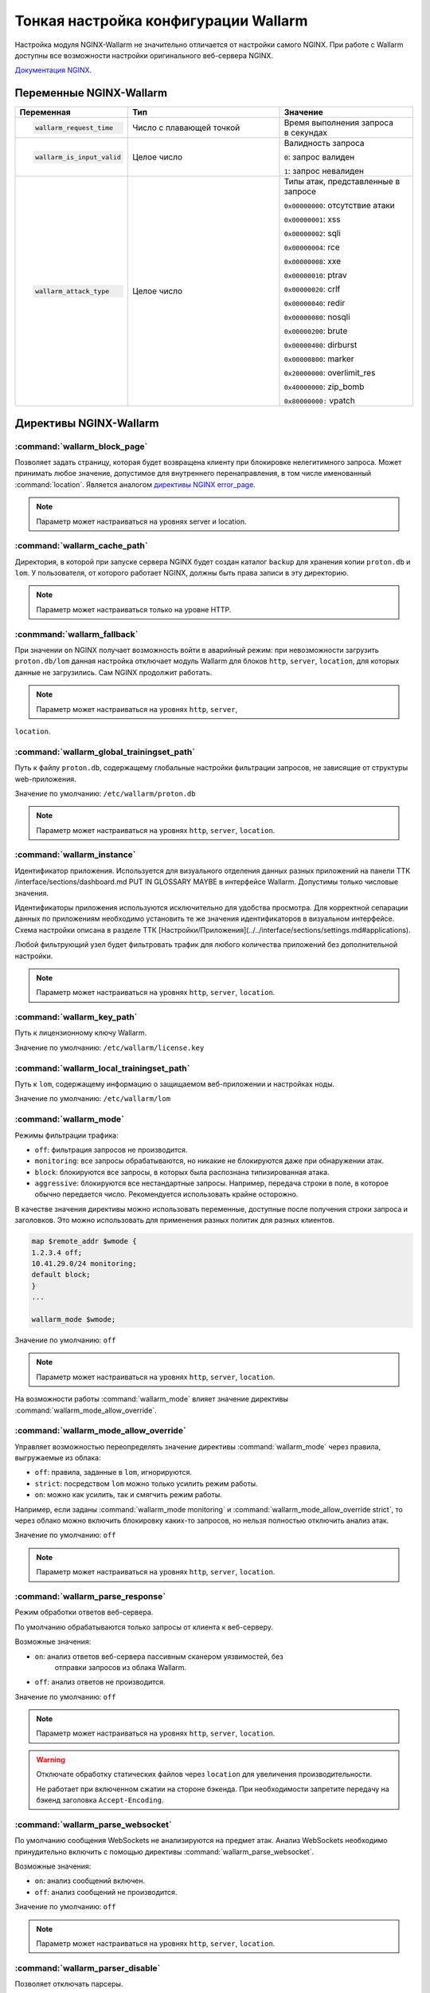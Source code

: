 .. _check-setup-ru:

=====================================
Тонкая настройка конфигурации Wallarm
=====================================

Настройка модуля NGINX-Wallarm не значительно отличается от настройки самого
NGINX. При работе с Wallarm доступны все возможности настройки оригинального
веб-сервера NGINX.

`Документация NGINX <https://www.nginx.com/resources/admin-guide/>`__.

Переменные NGINX-Wallarm
~~~~~~~~~~~~~~~~~~~~~~~~

.. list-table::
   :widths: 10 30 25
   :header-rows: 1

   * - Переменная
     - Тип
     - Значение
   * - .. code-block:: ini

           wallarm_request_time

     - Число с плавающей точкой
     - |  Время выполнения запроса
       |  в секундах

   * - .. code-block:: ini

           wallarm_is_input_valid

     - Целое число
     - Валидность запроса

       ``0``: запрос валиден

       ``1``: запрос невалиден

   * - .. code-block:: ini

          wallarm_attack_type

     - Целое число
     - Типы атак, представленные
       в запросе

       ``0x00000000``: отсутствие атаки

       ``0x00000001``: xss

       ``0x00000002``: sqli

       ``0x00000004``: rce

       ``0x00000008``: xxe

       ``0x00000010``: ptrav

       ``0x00000020``: crlf

       ``0x00000040``: redir

       ``0x00000080``: nosqli

       ``0x00000200``: brute

       ``0x00000400``: dirburst

       ``0x00000800``: marker

       ``0x20000000``: overlimit_res

       ``0x40000000``: zip_bomb

       ``0x80000000:`` vpatch


Директивы NGINX-Wallarm
~~~~~~~~~~~~~~~~~~~~~~~

:command:`wallarm_block_page`
-----------------------------

Позволяет задать страницу, которая будет возвращена клиенту при блокировке
нелегитимного запроса. Может принимать любое значение, допустимое для
внутреннего перенаправления, в том числе именованный :command:`location`.
Является аналогом `директивы NGINX error_page <http://nginx.org/en/docs/http/ngx_http_core_module.html#error_page>`__.

.. note:: Параметр может настраиваться на уровнях server и location.

.. seealso::

     - KB Link TTK /questions/faq-troubleshooting.html#как-определить-что-пользовательские-запросы-блокирует-именно-wallarm

:command:`wallarm_cache_path`
-----------------------------

Директория, в которой при запуске сервера NGINX будет создан каталог ``backup``
для хранения копии ``proton.db`` и ``lom``. У пользователя, от которого
работает NGINX, должны быть права записи в эту директорию.

.. note:: Параметр может настраиваться только на уровне HTTP.

:conmmand:`wallarm_fallback`
----------------------------

При значении ``on`` NGINX получает возможность войти в аварийный режим:
при невозможности загрузить ``proton.db/lom`` данная настройка отключает
модуль Wallarm для блоков ``http``, ``server``, ``location``, для которых
данные не загрузились. Сам NGINX продолжит работать.

.. note:: Параметр может настраиваться на уровнях ``http``, ``server``,
``location``.

:command:`wallarm_global_trainingset_path`
------------------------------------------

Путь к файлу ``proton.db``, содержащему глобальные настройки фильтрации
запросов, не зависящие от структуры web-приложения.

Значение по умолчанию: ``/etc/wallarm/proton.db``

.. note:: Параметр может настраиваться на уровнях ``http``, ``server``,
          ``location``.

:command:`wallarm_instance`
---------------------------

Идентификатор приложения. Используется для визуального отделения данных
разных приложений на панели ТТК /interface/sections/dashboard.md PUT IN GLOSSARY MAYBE
в интерфейсе Wallarm. Допустимы только числовые значения.

Идентификаторы приложения используются исключительно для удобства просмотра.
Для корректной сепарации данных по приложениям необходимо установить те же
значения идентификаторов в визуальном интерфейсе. Схема настройки описана в
разделе ТТК [Настройки/Приложения](../../interface/sections/settings.md#applications). 

Любой фильтрующий узел будет фильтровать трафик для любого количества
приложений без дополнительной настройки.

.. note:: Параметр может настраиваться на уровнях ``http``, ``server``,
          ``location``.

:command:`wallarm_key_path`
---------------------------

Путь к лицензионному ключу Wallarm.

Значение по умолчанию: ``/etc/wallarm/license.key``

:command:`wallarm_local_trainingset_path`
-----------------------------------------

Путь к ``lom``, содержащему информацию о защищаемом веб-приложении
и настройках ноды.

Значение по умолчанию: ``/etc/wallarm/lom``

:command:`wallarm_mode`
-----------------------

Режимы фильтрации трафика:

* ``off``: фильтрация запросов не производится.
* ``monitoring``: все запросы обрабатываются, но никакие не блокируются
  даже при обнаружении атак.
* ``block``: блокируются все запросы, в которых была распознана типизированная
  атака.
* ``aggressive``: блокируются все нестандартные запросы. Например, передача
  строки в поле, в которое обычно передается число. Рекомендуется использовать
  крайне осторожно.

В качестве значения директивы можно использовать переменные, доступные после
получения строки запроса и заголовков. Это можно использовать для применения
разных политик для разных клиентов.

.. code-block:: ini

    map $remote_addr $wmode {
    1.2.3.4 off;
    10.41.29.0/24 monitoring;
    default block;
    }
    ...

    wallarm_mode $wmode;

Значение по умолчанию: ``off``

.. note:: Параметр может настраиваться на уровнях ``http``, ``server``,
          ``location``.

На возможности работы :command:`wallarm_mode` влияет значение директивы
:command:`wallarm_mode_allow_override`.

.. seealso::

   - :ref:`qs-setup-proxy-ru`
   - :ref:`ТТК` /interface/sections/settings.md#global

:command:`wallarm_mode_allow_override`
--------------------------------------

Управляет возможностью переопределять значение директивы :command:`wallarm_mode`
через правила, выгружаемые из облака:

* ``off``: правила, заданные в ``lom``, игнорируются.
* ``strict``: посредством ``lom`` можно только усилить режим работы.
* ``on``: можно как усилить, так и смягчить режим работы.

Например, если заданы :command:`wallarm_mode monitoring` и
:command:`wallarm_mode_allow_override strict`, то через облако можно включить
блокировку каких-то запросов, но нельзя полностью отключить анализ атак.

Значение по умолчанию: ``off``

.. note:: Параметр может настраиваться на уровнях ``http``, ``server``,
          ``location``.

:command:`wallarm_parse_response`
---------------------------------

Режим обработки ответов веб-сервера.

По умолчанию обрабатываются только запросы от клиента к веб-серверу.

Возможные значения:

* ``on``: анализ ответов веб-сервера пассивным сканером уязвимостей, без
   отправки запросов из облака Wallarm.
* ``off``: анализ ответов не производится.

Значение по умолчанию: ``off``

.. note:: Параметр может настраиваться на уровнях ``http``, ``server``,
          ``location``.

.. warning:: Отключате обработку статических файлов через ``location``
             для увеличения производительности.

             Не работает при включенном сжатии на стороне бэкенда. При
             необходимости запретите передачу на бэкенд заголовка
             ``Accept-Encoding``.

:command:`wallarm_parse_websocket`
----------------------------------

По умолчанию сообщения WebSockets не анализируются на предмет атак. 
Анализ WebSockets необходимо принудительно включить с помощью директивы
:command:`wallarm_parse_websocket`.

Возможные значения:

* ``on``: анализ сообщений включен.
* ``off``: анализ сообщений не производится.

Значение по умолчанию: ``off``

.. note:: Параметр может настраиваться на уровнях ``http``, ``server``,
          ``location``.

:command:`wallarm_parser_disable`
---------------------------------

Позволяет отключать парсеры.

Поддерживаются следующие парсеры:

* ``action``
* ``cookie``
* ``gzip``
* ``json``
* ``multipart``
* ``base64``
* ``path``
* ``percent``
* ``urlenc``
* ``xml``

**Пример**

.. code-block:: ini

    wallarm_parser_disable base64;
    wallarm_parser_disable xml;
    location /ab
    { wallarm_parser_disable json; wallarm_parser_disable base64; proxy_pass http://example.com; }
    location /zy
    { wallarm_parser_disable json; proxy_pass http://example.com; }

.. note:: Параметр может настраиваться на уровнях ``http``, ``server``,
          ``location``.


:command:`wallarm_process_time_limit`
-------------------------------------

Ограничение времени обработки одного запроса, значение задается
в миллисекундах.

Если запрос обрабатывается дольше, чем время, указанное в параметре
:command:`wallarm_process_time_limit`, то в лог пишется ошибка, а запрос
помечается как атака ``overlimit_res``. В режиме блокировки
:command:`wallarm_mode block;` запросы блокируются, в режиме мониторинга
:command:`wallarm_mode monitoring;` -- пропускаются.

Значение по умолчанию: 1000 мс (одна секунда).

.. note:: Параметр может настраиваться на уровнях ``http``, ``server``,
          ``location``.

:command:`wallarm_process_time_limit_block`
-------------------------------------------

Возможность управлять блокировкой запросов, превысивших лимит времени,
заданный в параметре :command:`wallarm_process_time_limit`.

* ``off``: запросы всегда пропускаются.
* ``on``: запросы всегда блокируются.
* ``attack``: зависит от режима блокировки атаки, заданного в параметре
  :command:`wallarm-mode`. ``monitoring`` -- запросы пропускаются, ``block``
  и ``aggressive`` -- запросы блокируются.

Значение по умолчанию: `wallarm_process_time_limit_block attack`

.. note:: Параметр может настраиваться на уровнях ``http``, ``server``,
          ``location``.

:command:`wallarm_status`
-------------------------

Настройка конфигурации :command:`wallarm_status` позволяет указать адреса
серверов, с которых можно выполнить одноименную команду. По умолчанию доступ
запрещен отовсюду, за исключением системных адресов ``127.0.0.1`` и ``::1``,
позволяющих выполнять команду только на сервере, где установлен Wallarm. 

.. code-block:: ini

    location = /wallarm-status {
        allow 127.0.0.1;
        allow ::1;
        allow 10.41.29.0;
        deny all;
        wallarm_status on;
            }

Чтобы разрешить выполнение команды с другого сервера, добавьте в конфигурации
инструкцию ``allow`` с IP-адресом нужного сервера, например: 

.. code-block:: ini

   allow 10.41.29.0;

.. seealso::

   - :ref:`check-operation-ru`

:command:`wallarm_tarantool_connect_attempts`
---------------------------------------------

Количество неудачных попыток переподключения к Tarantool. По достижению предела
попытки будут прекращены на время
:command:`wallarm_tarantool_connect_interval`.

.. note:: Параметр может настраиваться только на уровне ``http``.

:command:`wallarm_tarantool_connect_interval`
---------------------------------------------

Задержка переподключения к Tarantool после того, как количество неудачных
попыток превысило порог :command:`wallarm_tarantool_connect_attempts`.

.. note:: Параметр может настраиваться только на уровне ``http``.

:command:`wallarm_tarantool_host`, :command:`wallarm_tarantool_port`
--------------------------------------------------------------------

Параметры соединения с TarantoolBox. В этой базе хранится информация
о последних обработанных запросах.

Для корректной работы необходимо указывать лог для записи сериализованных запросов.

.. note:: Параметр может настраиваться только на уровне ``http``.

:command:`wallarm_worker_rlimit_vmem`

Mаксимальный объем виртуальной памяти, который может потреблять воркер
NGINX-Wallarm. При превышении установленного значения воркер будет
терминирован. Если единица измерения не указана, то по умолчанию ею будет байт.

Значение по умолчанию: 1 ГБ

.. note:: Параметр может настраиваться только на уровне ``http``.